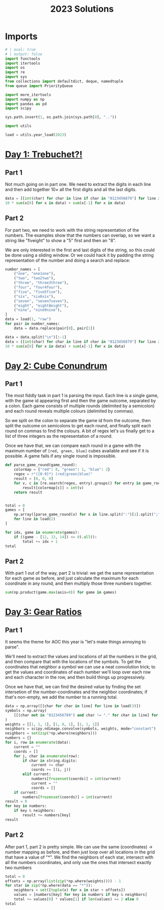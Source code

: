 #+PROPERTY: header-args:jupyter-python  :session aoc-2023 :kernel aoc
#+PROPERTY: header-args    :pandoc t
#+TITLE: 2023 Solutions

* Imports
#+begin_src jupyter-python
  # | eval: true
  # | output: false
  import functools
  import itertools
  import os
  import re
  import sys
  from collections import defaultdict, deque, namedtuple
  from queue import PriorityQueue

  import more_itertools
  import numpy as np
  import pandas as pd
  import scipy

  sys.path.insert(1, os.path.join(sys.path[0], ".."))

  import utils

  load = utils.year_load(2023)
#+end_src

* [[https://adventofcode.com/2023/day/1][Day 1: Trebuchet?!]]
** Part 1
Not much going on in part one. We need to extract the digits in each line and then add together $10\times$ all the first digits and all the last digits.
#+begin_src jupyter-python
  data = [[int(char) for char in line if char in "0123456879"] for line in load(1)]
  10 * sum(x[0] for x in data) + sum(x[-1] for x in data)
#+end_src

** Part 2
For part two, we need to work with the string representation of the numbers. The examples show that the numbers can overlap, so we want a string like "fiveight" to show a "5" first and then an "8".

We are only interested in the first and last digits of the string, so this could be done using a sliding window. Or we could hack it by padding the string representation of the number and doing a search and replace:
#+begin_src jupyter-python
  number_names = [
      ("one", "one1one"),
      ("two", "two2two"),
      ("three", "three3three"),
      ("four", "four4four"),
      ("five", "five5five"),
      ("six", "six6six"),
      ("seven", "seven7seven"),
      ("eight", "eight8eight"),
      ("nine", "nine9nine"),
  ]
  data = load(1, "raw")
  for pair in number_names:
      data = data.replace(pair[0], pair[1])

  data = data.split("\n")[:-1]
  data = [[int(char) for char in line if char in "0123456879"] for line in data]
  10 * sum(x[0] for x in data) + sum(x[-1] for x in data)
#+end_src

* [[https://adventofcode.com/2023/day/2][Day 2: Cube Conundrum]]

** Part 1
The most fiddly task in part 1 is parsing the input. Each line is a single game, with the game id appearing first and then the game outcome, separated by a colon. Each game consists of multiple rounds (delimited by a semicolon) and each round reveals multiple colours (delimited by commas).

So we split on the colon to separate the game id from the outcome, then split the outcome on semicolons to get each round, and finally split each round on commas to find the colours. A bit of regex let's us finally get to a list of three integers as the representation of a round.

Once we have that, we can compare each round in a game with the maximum number of =[red, green, blue]= cubes available and see if it is possible. A game fails if any single round is impossible.
#+begin_src jupyter-python
  def parse_game_round(game_round):
      colormap = {"red": 0, "green": 1, "blue": 2}
      regex = r"([0-9]*) (red|green|blue)"
      result = [0, 0, 0]
      for v, c in [re.search(regex, entry).groups() for entry in game_round.split(",")]:
          result[colormap[c]] = int(v)
      return result


  total = 0
  games = [
      np.array([parse_game_round(x) for x in line.split(":")[1].split(";")])
      for line in load(2)
  ]

  for idx, game in enumerate(games):
      if ((game - [12, 13, 14]) <= 0).all():
          total += idx + 1
  total
#+end_src

** Part 2
With part 1 out of the way, part 2 is trivial: we get the same representation for each game as before, and just calculate the maximum for each coordinate in any round, and then multiply those three numbers together.
#+begin_src jupyter-python
  sum(np.product(game.max(axis=0)) for game in games)
#+end_src

* [[https://adventofcode.com/2023/day/3][Day 3: Gear Ratios]]

** Part 1
It seems the theme for AOC this year is "let's make things annoying to parse".

We'll need to extract the values and locations of all the numbers in the grid, and then compare that with the locations of the symbols. To get the coordinates that neighbor a symbol we can use a neat convolution trick; to get the values and coordinates of each number we'll loop over each row and each character in the row, and then build things up progressively.

Once we have that, we can find the desired value by finding the set intersetion of the number-coordinates and the neighbor coordinates; if that's non-empty, we add the number to a running total.
#+begin_src jupyter-python
  data = np.array([[char for char in line] for line in load(3)])
  symbols = np.array(
      [[(char not in "0123456789") and char != "." for char in line] for line in data]
  )
  weights = [[1, 1, 1], [1, 0, 1], [1, 1, 1]]
  neighbors = scipy.ndimage.convolve(symbols, weights, mode="constant")
  neighbors = set(zip(*np.where(neighbors)))
  numbers = {}
  for i, row in enumerate(data):
      current = ""
      coords = []
      for j, char in enumerate(row):
          if char in string.digits:
              current += char
              coords += [(i, j)]
          elif current:
              numbers[frozenset(coords)] = int(current)
              current = ""
              coords = []
      if current:
          numbers[frozenset(coords)] = int(current)
  result = 0
  for key in numbers:
      if key & neighbors:
          result += numbers[key]
  result
#+end_src

** Part 2
After part 1, part 2 is pretty simple. We can use the same (coordinates) -> number mapping as before, and then just loop over all locations in the grid that have a value of "*". We find the neighbors of each star, intersect with all the numbers coordinates, and only use the ones that intersect exactly two numbers
#+begin_src jupyter-python
  total = 0
  offsets = np.array(list(zip(*np.where(weights)))) - 1
  for star in zip(*np.where(data == "*")):
      neighbors = set([tuple(x) for x in star + offsets])
      values = [numbers[key] for key in numbers if key & neighbors]
      total += values[0] * values[1] if len(values) == 2 else 0
  total
#+end_src
